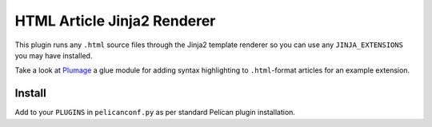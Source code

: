 HTML Article Jinja2 Renderer
============================

This plugin runs any ``.html`` source files through the Jinja2 template
renderer so you can use any ``JINJA_EXTENSIONS`` you may have installed.

Take a look at `Plumage`_ a glue module for adding syntax highlighting 
to ``.html``-format articles for an example extension.

Install
-------

Add to your ``PLUGINS`` in ``pelicanconf.py`` as per standard Pelican 
plugin installation.


.. _`Plumage`: https://github.com/mattoc/plumage
